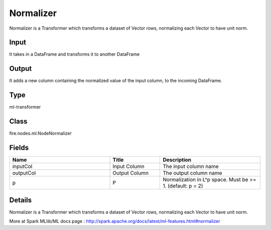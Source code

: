 Normalizer
=========== 

Normalizer is a Transformer which transforms a dataset of Vector rows, normalizing each Vector to have unit norm.

Input
--------------
It  takes in a DataFrame and transforms it to another DataFrame

Output
--------------
It adds a new column containing the normalized value of the input column, to the incoming DataFrame.

Type
--------- 

ml-transformer

Class
--------- 

fire.nodes.ml.NodeNormalizer

Fields
--------- 

.. list-table::
      :widths: 10 5 10
      :header-rows: 1

      * - Name
        - Title
        - Description
      * - inputCol
        - Input Column
        - The input column name
      * - outputCol
        - Output Column
        - The output column name
      * - p
        - P
        - Normalization in L^p space. Must be >= 1. (default: p = 2)


Details
-------


Normalizer is a Transformer which transforms a dataset of Vector rows, normalizing each Vector to have unit norm.

More at Spark MLlib/ML docs page : http://spark.apache.org/docs/latest/ml-features.html#normalizer


